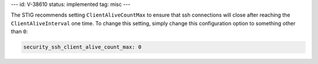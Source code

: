 ---
id: V-38610
status: implemented
tag: misc
---

The STIG recommends setting ``ClientAliveCountMax`` to ensure that ssh
connections will close after reaching the ``ClientAliveInterval`` one
time. To change this setting, simply change this configuration option
to something other than ``0``:

.. code-block:: yaml

    security_ssh_client_alive_count_max: 0
